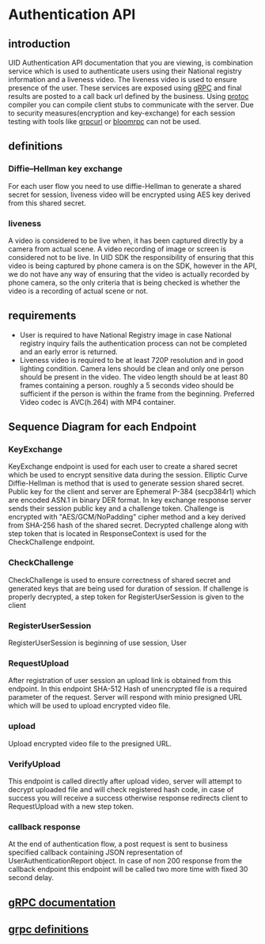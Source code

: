 * Authentication API
** introduction
UID Authentication API documentation that you are viewing, is combination
service which is used to authenticate users using their National registry
information and a liveness video. The liveness video is used to ensure presence
of the user. These services are exposed using [[https://grpc.io/][gRPC]] and final results are posted
to a call back url defined by the business. Using [[https://grpc.io/docs/protoc-installation/][protoc]] compiler you can
compile client stubs to communicate with the server. Due to security
measures(encryption and key-exchange) for each session testing with tools like
[[https://github.com/fullstorydev/grpcurl][grpcurl]] or [[https://github.com/bloomrpc/bloomrpc][bloomrpc]] can not be used.
** definitions
*** Diffie–Hellman key exchange
For each user flow you need to use diffie-Hellman to generate a shared secret
for session, liveness video will be encrypted using AES key derived from this shared secret.
*** liveness
A video is considered to be live when, it has been captured directly by a camera
from actual scene. A video recording of image or screen is considered not to be
live. In UID SDK the responsibility of ensuring that this video is being
captured by phone camera is on the SDK, however in the API, we do not have any
way of ensuring that the video is actually recorded by phone camera, so the only
criteria that is being checked is whether the video is a recording of actual
scene or not.
** requirements
 - User is required to have National Registry image in case National registry
   inquiry fails the authentication process can not be completed and an early error is returned.
 - Liveness video is required to be at least 720P resolution and in good
   lighting condition. Camera lens should be clean and only one person should be
   present in the video. The video length should be at least 80 frames
   containing a person. roughly a 5 seconds video should be sufficient if the
   person is within the frame from the beginning. Preferred Video codec is
   AVC(h.264) with MP4 container.
** Sequence Diagram for each Endpoint
[[file:./Authentication_API.svg]]
*** KeyExchange
KeyExchange endpoint is used for each user to create a shared secret which be
used to encrypt sensitive data during the session. Elliptic Curve Diffie-Hellman
is method that is used to generate session shared secret. Public key for the
client and server are Ephemeral P-384 (secp384r1) which are encoded ASN.1 in
binary DER format. In key exchange response server sends their session public
key and a challenge token. Challenge is encrypted with "AES/GCM/NoPadding"
cipher method and a key derived from SHA-256 hash of the shared secret.
Decrypted challenge along with step token that is located in ResponseContext is
used for the CheckChallenge endpoint.
*** CheckChallenge
CheckChallenge is used to ensure correctness of shared secret and generated keys
that are being used for duration of session. If challenge is properly decrypted,
a step token for RegisterUserSession is given to the client
*** RegisterUserSession
RegisterUserSession is beginning of use session, User 
*** RequestUpload
After registration of user session an upload link is obtained from this
endpoint. In this endpoint SHA-512 Hash of unencrypted file is a required
parameter of the request. Server will respond with minio presigned URL which
will be used to upload encrypted video file.
*** upload
Upload encrypted video file to the presigned URL.
*** VerifyUpload
This endpoint is called directly after upload video, server will attempt to
decrypt uploaded file and will check registered hash code, in case of success
you will receive a success otherwise response redirects client to RequestUpload
with a new step token.
*** callback response
At the end of authentication flow, a post request is sent to business specified
callback containing JSON representation of UserAuthenticationReport object. In
case of non 200 response from the callback endpoint this endpoint will be called
two more time with fixed 30 second delay.
** [[file:./API-Doc.html][gRPC documentation]]
** [[file:./proto-definitions.zip][grpc definitions]]
